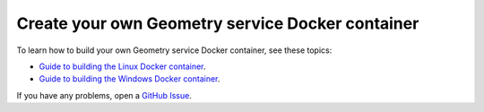 Create your own Geometry service Docker container
=================================================

To learn how to build your own Geometry service Docker container,
see these topics:

* `Guide to building the Linux Docker container <https://geometry.docs.pyansys.com/version/dev/getting_started/docker/linux_container.html#building-the-geometry-service-linux-container>`_.
* `Guide to building the Windows Docker container <https://geometry.docs.pyansys.com/version/dev/getting_started/docker/windows_container.html#building-the-geometry-service-windows-container>`_.

If you have any problems, open a `GitHub Issue <https://github.com/ansys/pyansys-geometry/issues/new?assignees=&labels=bug&projects=&template=bug.yml&title=Bug+located+in+...>`_.